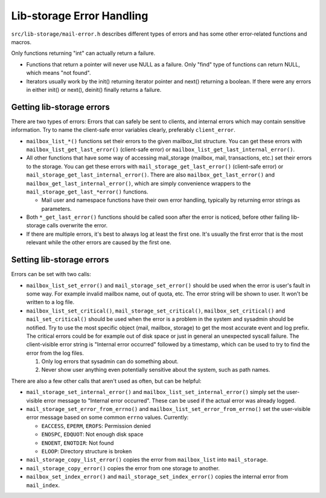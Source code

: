 .. _lib-storage_error_handling:

==========================
Lib-storage Error Handling
==========================

``src/lib-storage/mail-error.h`` describes different types of errors and
has some other error-related functions and macros.

Only functions returning "int" can actually return a failure.

-  Functions that return a pointer will never use NULL as a failure.
   Only "find" type of functions can return NULL, which means "not found".
-  Iterators usually work by the init() returning iterator pointer and
   next() returning a boolean. If there were any errors in either init()
   or next(), deinit() finally returns a failure.

Getting lib-storage errors
--------------------------

There are two types of errors: Errors that can safely be sent to clients,
and internal errors which may contain sensitive information. Try to name
the client-safe error variables clearly, preferably ``client_error``.

-  ``mailbox_list_*()`` functions set their errors to the given
   mailbox_list structure. You can get these errors with
   ``mailbox_list_get_last_error()`` (client-safe error) or
   ``mailbox_list_get_last_internal_error()``.
-  All other functions that have some way of accessing mail_storage
   (mailbox, mail, transactions, etc.) set their errors to the storage.
   You can get these errors with ``mail_storage_get_last_error()``
   (client-safe error) or ``mail_storage_get_last_internal_error()``.
   There are also ``mailbox_get_last_error()`` and
   ``mailbox_get_last_internal_error()``, which are simply convenience
   wrappers to the ``mail_storage_get_last_*error()`` functions.

   - Mail user and namespace functions have their own error handling,
     typically by returning error strings as parameters.
-  Both ``*_get_last_error()`` functions should be called soon after the
   error is noticed, before other failing lib-storage calls overwrite
   the error.

-  If there are multiple errors, it's best to always log at least the first
   one. It's usually the first error that is the most relevant while the
   other errors are caused by the first one.

Setting lib-storage errors
--------------------------

Errors can be set with two calls:

-  ``mailbox_list_set_error()`` and ``mail_storage_set_error()`` should
   be used when the error is user's fault in some way. For example
   invalid mailbox name, out of quota, etc. The error string will be
   shown to user. It won't be written to a log file.
-  ``mailbox_list_set_critical()``, ``mail_storage_set_critical()``,
   ``mailbox_set_critical()`` and ``mail_set_critical()`` should be used when
   the error is a problem in the system and sysadmin should be notified.
   Try to use the most specific object (mail, mailbox, storage) to get the
   most accurate event and log prefix. The critical errors could be for example
   out of disk space or just in general an unexpected syscall failure.
   The client-visible error string is "Internal error occurred" followed by
   a timestamp, which can be used to try to find the error from the log files.

   #. Only log errors that sysadmin can do something about.
   #. Never show user anything even potentially sensitive about the
      system, such as path names.

There are also a few other calls that aren't used as often, but can be
helpful:

-  ``mail_storage_set_internal_error()`` and
   ``mailbox_list_set_internal_error()`` simply set the user-visible
   error message to "Internal error occurred". These can be used if the
   actual error was already logged.
-  ``mail_storage_set_error_from_errno()`` and
   ``mailbox_list_set_error_from_errno()`` set the user-visible error
   message based on some common ``errno`` values. Currently:

   - ``EACCESS``, ``EPERM``, ``EROFS``: Permission denied
   - ``ENOSPC``, ``EDQUOT``: Not enough disk space
   - ``ENOENT``, ``ENOTDIR``: Not found
   - ``ELOOP``: Directory structure is broken
- ``mail_storage_copy_list_error()`` copies the error from ``mailbox_list``
  into ``mail_storage``.
- ``mail_storage_copy_error()`` copies the error from one storage to another.
- ``mailbox_set_index_error()`` and ``mail_storage_set_index_error()`` copies
  the internal error from ``mail_index``.
